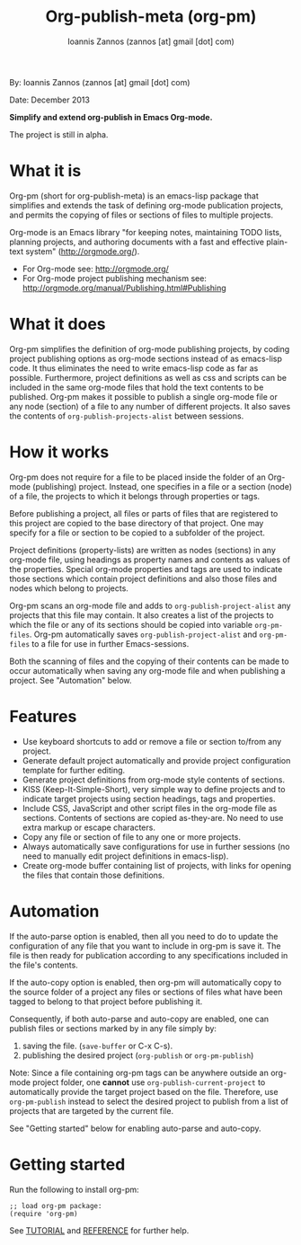 #+TITLE: Org-publish-meta (org-pm)
#+AUTHOR: Ioannis Zannos (zannos [at] gmail [dot] com)

By: Ioannis Zannos (zannos [at] gmail [dot] com)

Date: December 2013

*Simplify and extend org-publish in Emacs Org-mode.*

The project is still in alpha.

* What it is

Org-pm (short for org-publish-meta) is an emacs-lisp package that simplifies and extends the task of defining org-mode publication projects, and permits the copying of files or sections of files to multiple projects.

Org-mode is an Emacs library "for keeping notes, maintaining TODO lists, planning projects, and authoring documents with a fast and effective plain-text system" (http://orgmode.org/).

- For Org-mode see: http://orgmode.org/
- For Org-mode project publishing mechanism see: http://orgmode.org/manual/Publishing.html#Publishing

* What it does

Org-pm simplifies the definition of org-mode publishing projects, by coding project publishing options as org-mode sections instead of as emacs-lisp code.  It thus eliminates the need to write emacs-lisp code as far as possible.  Furthermore, project definitions as well as css and scripts can be included in the same org-mode files that hold the text contents to be published.  Org-pm makes it possible to publish a single org-mode file or any node (section) of a file to any number of different projects.  It also saves the contents of =org-publish-projects-alist= between sessions.

* How it works

Org-pm does not require for a file to be placed inside the folder of an Org-mode (publishing) project.  Instead, one specifies in a file or a section (node) of a file, the projects to which it belongs through properties or tags.

Before publishing a project, all files or parts of files that are registered to this project are copied to the base directory of that project.  One may specify for a file or section to be copied to a subfolder of the project.

Project definitions (property-lists) are written as nodes (sections) in any org-mode file, using headings as property names and contents as values of the properties.  Special org-mode properties and tags are used to indicate those sections which contain project definitions and also those files and nodes which belong to projects.

Org-pm scans an org-mode file and adds to =org-publish-project-alist= any projects that this file may contain.  It also creates a list of the projects to which the file or any of its sections should be copied into variable =org-pm-files=.  Org-pm automatically saves =org-publish-project-alist= and =org-pm-files= to a file for use in further Emacs-sessions.

Both the scanning of files and the copying of their contents can be made to occur automatically when saving any org-mode file and when publishing a project.  See "Automation" below.

* Features

- Use keyboard shortcuts to add or remove a file or section to/from any project.
- Generate default project automatically and provide project configuration template for further editing.
- Generate project definitions from org-mode style contents of sections.
- KISS (Keep-It-Simple-Short), very simple way to define projects and to indicate target projects using section headings, tags and properties.
- Include CSS, JavaScript and other script files in the org-mode file as sections. Contents of sections are copied as-they-are.  No need to use extra markup or escape characters.
- Copy any file or section of file to any one or more projects.
- Always automatically save configurations for use in further sessions (no need to manually edit project definitions in emacs-lisp).
- Create org-mode buffer containing list of projects, with links for opening the files that contain those definitions.

* Automation

If the auto-parse option is enabled, then all you need to do to update the configuration of any file that you want to include in org-pm is save it.  The file is then ready for publication according to any specifications included in the file's contents.

If the auto-copy option is enabled, then org-pm will automatically copy to the source folder of a project any files or sections of files what have been tagged to belong to that project before publishing it.

Consequently, if both auto-parse and auto-copy are enabled, one can publish files or sections marked by in any file simply by:

1. saving the file. (=save-buffer= or C-x C-s).
2. publishing the desired project (=org-publish= or =org-pm-publish=)

Note: Since a file containing org-pm tags can be anywhere outside an org-mode project folder, one *cannot* use =org-publish-current-project= to automatically provide the target project based on the file.  Therefore, use =org-pm-publish= instead to select the desired project to publish from a list of projects that are targeted by the current file.

See "Getting started" below for enabling auto-parse and auto-copy.

* Getting started

Run the following to install org-pm:

#+BEGIN_SRC elisp
;; load org-pm package:
(require 'org-pm)
#+END_SRC

See [[file:TUTORIAL.org][TUTORIAL]] and [[file:REFERENCE.org][REFERENCE]] for further help.
